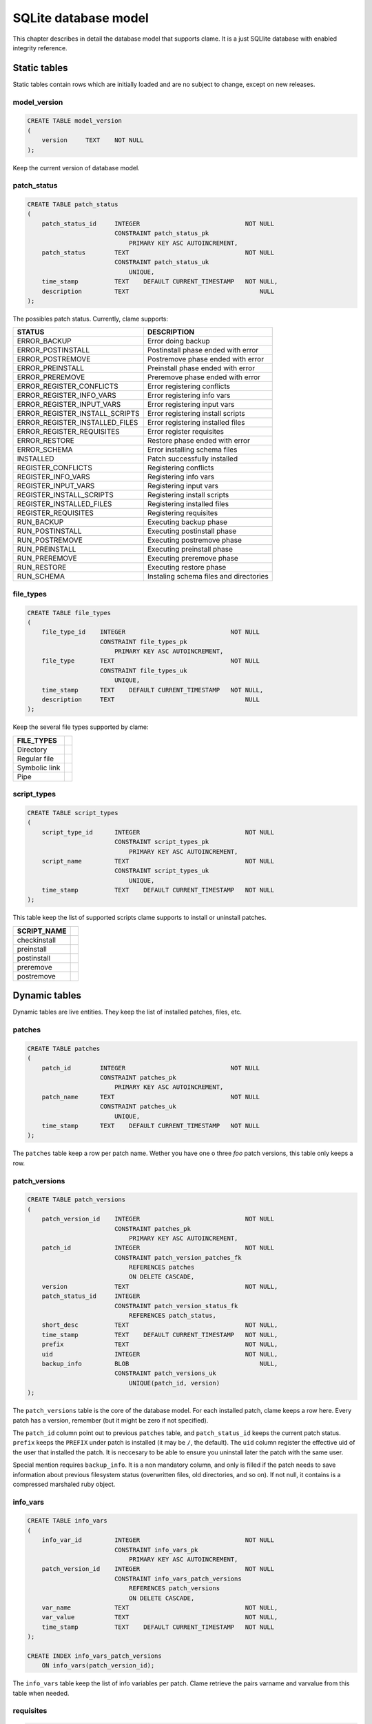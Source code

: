 .. highlight:: none

.. _clame-database:

SQLite database model
*********************

This chapter describes in detail the database model that supports clame. It is
a just SQLlite database with enabled integrity reference.

.. TODO: poner enlace a diagrama.

Static tables
=============

Static tables contain rows which are initially loaded and are no subject to
change, except on new releases.

model_version
-------------

.. code-block:: sql

    CREATE TABLE model_version
    (
        version     TEXT    NOT NULL
    );

Keep the current version of database model.

patch_status
------------

.. code-block:: sql

    CREATE TABLE patch_status
    (
        patch_status_id     INTEGER                             NOT NULL
                            CONSTRAINT patch_status_pk
                                PRIMARY KEY ASC AUTOINCREMENT,
        patch_status        TEXT                                NOT NULL
                            CONSTRAINT patch_status_uk
                                UNIQUE,
        time_stamp          TEXT    DEFAULT CURRENT_TIMESTAMP   NOT NULL,
        description         TEXT                                    NULL
    );


The possibles patch status. Currently, clame supports:

=============================== ==============================================
STATUS                          DESCRIPTION
=============================== ==============================================
ERROR_BACKUP                    Error doing backup
ERROR_POSTINSTALL               Postinstall phase ended with error
ERROR_POSTREMOVE                Postremove phase ended with error
ERROR_PREINSTALL                Preinstall phase ended with error
ERROR_PREREMOVE                 Preremove phase ended with error
ERROR_REGISTER_CONFLICTS        Error registering conflicts
ERROR_REGISTER_INFO_VARS        Error registering info vars
ERROR_REGISTER_INPUT_VARS       Error registering input vars
ERROR_REGISTER_INSTALL_SCRIPTS  Error registering install scripts
ERROR_REGISTER_INSTALLED_FILES  Error registering installed files
ERROR_REGISTER_REQUISITES       Error register requisites
ERROR_RESTORE                   Restore phase ended with error
ERROR_SCHEMA                    Error installing schema files
INSTALLED                       Patch successfully installed
REGISTER_CONFLICTS              Registering conflicts
REGISTER_INFO_VARS              Registering info vars
REGISTER_INPUT_VARS             Registering input vars
REGISTER_INSTALL_SCRIPTS        Registering install scripts
REGISTER_INSTALLED_FILES        Registering installed files
REGISTER_REQUISITES             Registering requisites
RUN_BACKUP                      Executing backup phase
RUN_POSTINSTALL                 Executing postinstall phase
RUN_POSTREMOVE                  Executing postremove phase
RUN_PREINSTALL                  Executing preinstall phase
RUN_PREREMOVE                   Executing preremove phase
RUN_RESTORE                     Executing restore phase
RUN_SCHEMA                      Instaling schema files and directories
=============================== ==============================================


file_types
----------

.. code-block:: sql

    CREATE TABLE file_types
    (
        file_type_id    INTEGER                             NOT NULL
                        CONSTRAINT file_types_pk
                            PRIMARY KEY ASC AUTOINCREMENT,
        file_type       TEXT                                NOT NULL
                        CONSTRAINT file_types_uk
                            UNIQUE,
        time_stamp      TEXT    DEFAULT CURRENT_TIMESTAMP   NOT NULL,
        description     TEXT                                    NULL
    );


Keep the several file types supported by clame:

================ =
FILE_TYPES
================ =
Directory
Regular file
Symbolic link
Pipe
================ =


script_types
------------

.. code-block:: sql

    CREATE TABLE script_types
    (
        script_type_id      INTEGER                             NOT NULL
                            CONSTRAINT script_types_pk
                                PRIMARY KEY ASC AUTOINCREMENT,
        script_name         TEXT                                NOT NULL
                            CONSTRAINT script_types_uk
                                UNIQUE,
        time_stamp          TEXT    DEFAULT CURRENT_TIMESTAMP   NOT NULL
    );
    

This table keep the list of supported scripts clame supports to install or
uninstall patches.

============= =
SCRIPT_NAME
============= =
checkinstall
preinstall
postinstall
preremove
postremove
============= =


Dynamic tables
==============
Dynamic tables are live entities. They keep the list of installed patches,
files, etc.


patches
-------

.. code-block:: sql

    CREATE TABLE patches
    (
        patch_id        INTEGER                             NOT NULL
                        CONSTRAINT patches_pk
                            PRIMARY KEY ASC AUTOINCREMENT,
        patch_name      TEXT                                NOT NULL
                        CONSTRAINT patches_uk
                            UNIQUE,
        time_stamp      TEXT    DEFAULT CURRENT_TIMESTAMP   NOT NULL
    );


The ``patches`` table keep a row per patch name. Wether you have one o three
*foo* patch versions, this table only keeps a row.


patch_versions
--------------

.. code-block:: sql

    CREATE TABLE patch_versions
    (
        patch_version_id    INTEGER                             NOT NULL
                            CONSTRAINT patches_pk
                                PRIMARY KEY ASC AUTOINCREMENT,
        patch_id            INTEGER                             NOT NULL
                            CONSTRAINT patch_version_patches_fk
                                REFERENCES patches
                                ON DELETE CASCADE,
        version             TEXT                                NOT NULL,
        patch_status_id     INTEGER
                            CONSTRAINT patch_version_status_fk
                                REFERENCES patch_status,
        short_desc          TEXT                                NOT NULL,
        time_stamp          TEXT    DEFAULT CURRENT_TIMESTAMP   NOT NULL,
        prefix              TEXT                                NOT NULL,
        uid                 INTEGER                             NOT NULL,
        backup_info         BLOB                                    NULL,
                            CONSTRAINT patch_versions_uk
                                UNIQUE(patch_id, version)
    );


The ``patch_versions`` table is the core of the database model. For each installed
patch, clame keeps a row here. Every patch has a version, remember (but it
might be zero if not specified). 

The ``patch_id`` column point out to previous ``patches`` table, and
``patch_status_id`` keeps the current patch status. ``prefix`` keeps the
``PREFIX`` under patch is installed (it may be ``/``, the default). The ``uid``
column register the effective uid of the user that installed the patch. It is
neccesary to be able to ensure you uninstall later the patch with the same user.

Special mention requires ``backup_info``. It is a non mandatory column, and
only is filled if the patch needs to save information about previous filesystem
status (overwritten files, old directories, and so on). If not null, it
contains is a compressed marshaled ruby object.

info_vars
---------

.. code-block:: sql

    CREATE TABLE info_vars
    (
        info_var_id         INTEGER                             NOT NULL
                            CONSTRAINT info_vars_pk
                                PRIMARY KEY ASC AUTOINCREMENT,
        patch_version_id    INTEGER                             NOT NULL
                            CONSTRAINT info_vars_patch_versions
                                REFERENCES patch_versions
                                ON DELETE CASCADE,
        var_name            TEXT                                NOT NULL,
        var_value           TEXT                                NOT NULL,
        time_stamp          TEXT    DEFAULT CURRENT_TIMESTAMP   NOT NULL
    );

    CREATE INDEX info_vars_patch_versions
        ON info_vars(patch_version_id);


The ``info_vars`` table keep the list of info variables per patch. Clame
retrieve the pairs varname and varvalue from this table when needed.

requisites
----------

.. code-block:: sql

    CREATE TABLE requisites
    (
        requisite_id        INTEGER                             NOT NULL
                            CONSTRAINT requisites_pk
                                PRIMARY KEY ASC AUTOINCREMENT,
        patch_version_id    INTEGER                             NOT NULL
                            CONSTRAINT requisites_patch_versions
                                REFERENCES patch_versions
                                ON DELETE CASCADE,
        req_patch_id        INTEGER                             NOT NULL
                            CONSTRAINT requisites_patches
                                REFERENCES patches
                                ON DELETE CASCADE,
        interval            BLOB                                NOT NULL,
        time_stamp          TEXT    DEFAULT CURRENT_TIMESTAMP   NOT NULL
    );

    CREATE INDEX requisites_req_patch_id_idx
        ON requisites(req_patch_id);

The ``requisites`` table keeps the patches required by one, by inspecting the
``depend`` file.

The ``interval`` column is a marshaled ruby compressed object that contains the
full information about a specific dependency. Therefore, ``req_patch_id``
column is redundant, as it is included in ``interval``. But it is neccesary to
bring good performance when clame needs to search the requisites of a specific
patch.


conflicts
---------

.. code-block:: sql

    CREATE TABLE conflicts
    (
        conflict_id         INTEGER                             NOT NULL
                            CONSTRAINT conflicts_pk
                                PRIMARY KEY ASC AUTOINCREMENT,
        patch_version_id    INTEGER                             NOT NULL
                            CONSTRAINT conflicts_patch_versions
                                REFERENCES patch_versions
                                ON DELETE CASCADE,
        conf_patch_id       INTEGER                             NOT NULL
                            CONSTRAINT conflicts_patches
                                REFERENCES patches
                                ON DELETE CASCADE,
        interval            BLOB                                NOT NULL,
        time_stamp          TEXT    DEFAULT CURRENT_TIMESTAMP   NOT NULL
    );

    CREATE INDEX conflicts_conf_patch_id_idx
        ON conflicts(conf_patch_id);


Pretty similar to `requisites`_. It keeps the patches which conflicts with one,
by inspecting the ``depend`` file.

As before, hhe ``interval`` column is a marshaled ruby compressed object that
contains the full information about a specific conflict. Therefore,
``conf_patch_id`` column is redundant, as it is included in ``interval``. But
it is neccesary to bring good performance when clame needs to search the
conflicts of a specific patch.

input_vars
----------

.. code-block:: sql

    CREATE TABLE input_vars
    (
        input_var_id        INTEGER                             NOT NULL
                            CONSTRAINT input_vars_pk
                                PRIMARY KEY ASC AUTOINCREMENT,
        patch_version_id    INTEGER                             NOT NULL
                            CONSTRAINT input_vars_patch_versions
                                REFERENCES patch_versions
                                ON DELETE CASCADE,
        var_name            TEXT                                NOT NULL,
        time_stamp          TEXT    DEFAULT CURRENT_TIMESTAMP   NOT NULL,
        var_value           TEXT                                    NULL,
                            CONSTRAINT input_vars_uk
                                UNIQUE(patch_version_id, var_name)
    );

The ``input_vars`` table is pretty similar to `info_vars`_ table, but keeping input
variables instead of info variables. 

checkinstall_vars
-----------------

.. code-block:: sql

    CREATE TABLE checkinstall_vars
    (
        checkinstall_var_id     INTEGER                             NOT NULL
                                CONSTRAINT checkinstall_vars_pk
                                    PRIMARY KEY ASC AUTOINCREMENT,
        patch_version_id        INTEGER                             NOT NULL
                                CONSTRAINT checkinstall_vars_patch_version
                                    REFERENCES patch_versions
                                    ON DELETE CASCADE,
        var_name                TEXT                                NOT NULL,
        var_value               TEXT                                NOT NULL,
        time_stamp              TEXT    DEFAULT CURRENT_TIMESTAMP   NOT NULL,
                                CONSTRAINT checkinstall_vars_uk
                                UNIQUE(patch_version_id, var_name)
    );

The ``checkinstall_vars`` table is also pretty similar to `info_vars`_ table.
It keeps the list of variables names and values registered by ``checkinstall``
script.


digests
-------

.. code-block:: sql

    CREATE TABLE digests
    (
        digest_id       INTEGER                             NOT NULL
                        CONSTRAINT digests_pk
                            PRIMARY KEY ASC AUTOINCREMENT,
        digest          TEXT                                NOT NULL
                        CONSTRAINT digest_uk
                            UNIQUE,
        time_stamp      TEXT    DEFAULT CURRENT_TIMESTAMP   NOT NULL,
        zcontent        BLOB                                    NULL
    );

The ``digests`` table is a very special table that keeps a list of the whole
regular files installed by clame. Each regular file is identified by a SHA256
hash, and it is what is saved in ``digest`` column. That list includes the
scripts required to install or uninstall a specific patch (``postinstall``,
``postremove`` and so on), but in this case, the compressed script content is
saved in ``zcontent`` column. Therefore, the ``zcontent`` is only filled when
the file references to the script of a patch, not when references to a file
specified in schema (that is the reason why ``zcontent`` column is not
mandatory).



patch_scripts
-------------

.. code-block:: sql

    CREATE TABLE patch_scripts
    (
        patch_script_id     INTEGER                             NOT NULL
                            CONSTRAINT patch_script_pk
                                PRIMARY KEY ASC AUTOINCREMENT,
        patch_version_id    INTEGER                             NOT NULL
                            CONSTRAINT patch_scripts_patch_versions_fk
                                REFERENCES patch_versions
                                ON DELETE CASCADE,
        script_type_id      INTEGER                             NOT NULL
                            CONSTRAINT patch_scripts_script_type_fk
                                REFERENCES script_types,
        digest_id           INTEGER                             NOT NULL
                            CONSTRAINT patch_scripts_digests_fk
                                REFERENCES digests,
        time_stamp          TEXT    DEFAULT CURRENT_TIMESTAMP   NOT NULL,
                            CONSTRAINT patch_script_uk
                                UNIQUE(patch_version_id, script_type_id)
    );

    CREATE INDEX ps_di_idx ON patch_scripts(digest_id);
    CREATE INDEX ps_pv_idx ON patch_scripts(patch_version_id);

The ``patch_scripts`` table contains the list of scripts that a specified patch
uses. The script content is not saved in this table, but in `digests`_ one.
Notice that script type (``postinstall``, ``postremove``, and so on) are keeped
in ``script_type_id`` column.

installed_files
---------------

.. code-block:: sql

    CREATE TABLE installed_files
    (
        installed_file_id   INTEGER                             NOT NULL
                            CONSTRAINT installed_files_pk
                                PRIMARY KEY ASC AUTOINCREMENT,
        patch_version_id    INTEGER                             NOT NULL
                            CONSTRAINT installed_files_patch_versions
                                REFERENCES patch_versions
                                ON DELETE CASCADE,
        file_name           TEXT                                NOT NULL,
        file_type_id        INTEGER                             NOT NULL
                            CONSTRAINT installed_files_file_types
                                REFERENCES file_types,
        time_stamp          TEXT    DEFAULT CURRENT_TIMESTAMP   NOT NULL,
        digest_id           INTEGER                                 NULL
                            CONSTRAINT installed_files_digest
                                REFERENCES digests,
                            CONSTRAINT installed_files_uk
                                UNIQUE(patch_version_id, file_name)
    );
    CREATE INDEX if_fn_idx ON installed_files(file_name);
    CREATE INDEX if_di_idx ON installed_files(digest_id);

The ``installed_files`` is one the most important clame entities. For each
installed patch, it keeps the list of files or directories referenced in the
schema. The information includes:

* The absolute path installation (``file_name`` column)
* The file type (directory, regular file, symbolic link, etc)
* If is a regular file, the ``digest_id`` points out to its SHA256 digest
  (thus, ``digest_id`` is not mandatory and maybe null)


backed_up_files
---------------

.. code-block:: sql

    CREATE TABLE backed_up_files
    (
        backed_up_file_id   INTEGER                             NOT NULL
                            CONSTRAINT backed_up_files_pk
                                PRIMARY KEY ASC AUTOINCREMENT,
        patch_version_id    INTEGER                             NOT NULL
                            CONSTRAINT backup_up_files_patch_versions
                                REFERENCES patch_versions
                                ON DELETE CASCADE,
        file_name           TEXT                                NOT NULL,
        digest_id           INTEGER                             NOT NULL
                            CONSTRAINT backup_up_files_digest
                                REFERENCES digests,
        time_stamp          TEXT    DEFAULT CURRENT_TIMESTAMP   NOT NULL,
                            CONSTRAINT installed_files_uk
                                UNIQUE(patch_version_id, file_name)
    );

    CREATE INDEX buf_fn_idx
        ON backed_up_files(file_name);
    CREATE INDEX buf_di_idx
        ON backed_up_files(digest_id);

The ``backed_up_files`` table is pretty similar to `installed_files`_ table.
For each installed patch, it keeps the absolute path and SHA256 digest of
regular files that might be required when the patch is uninstalled. The files
content is not saved here, neither in this SQLite database, but in the
directory pointed out by ``backup_dir_install`` configuration setting.

Database model diagram
======================
.. image:: data_model_diagram.png
